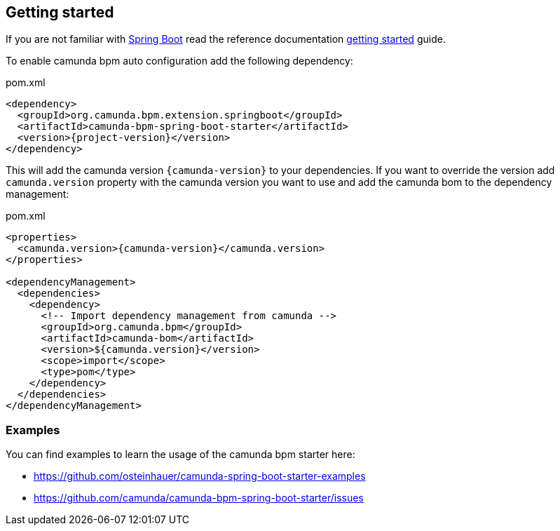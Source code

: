 == Getting started

If you are not familiar with link:http://projects.spring.io/spring-boot/[Spring Boot^] read the reference documentation link:http://docs.spring.io/spring-boot/docs/current/reference/htmlsingle/#getting-started[getting started^] guide.

To enable camunda bpm auto configuration add the following dependency:

[source,xml,subs="verbatim,attributes"]
.pom.xml
----
<dependency>
  <groupId>org.camunda.bpm.extension.springboot</groupId>
  <artifactId>camunda-bpm-spring-boot-starter</artifactId>
  <version>{project-version}</version>
</dependency>
----

This will add the camunda version `{camunda-version}` to your dependencies. If you want to override the version add `camunda.version` property with the camunda version you want to use and add the camunda bom to the dependency management:
[source,xml,subs="verbatim,attributes"]
.pom.xml
----
<properties>
  <camunda.version>{camunda-version}</camunda.version>
</properties>

<dependencyManagement>
  <dependencies>
    <dependency>
      <!-- Import dependency management from camunda -->
      <groupId>org.camunda.bpm</groupId>
      <artifactId>camunda-bom</artifactId>
      <version>${camunda.version}</version>
      <scope>import</scope>
      <type>pom</type>
    </dependency>
  </dependencies>
</dependencyManagement>

----

=== Examples

You can find examples to learn the usage of the camunda bpm starter
 here:

* https://github.com/osteinhauer/camunda-spring-boot-starter-examples
* https://github.com/camunda/camunda-bpm-spring-boot-starter/issues
